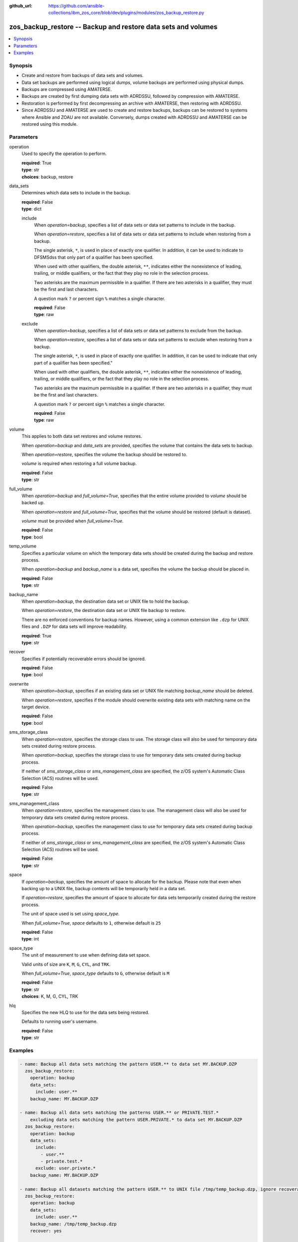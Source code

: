 
:github_url: https://github.com/ansible-collections/ibm_zos_core/blob/dev/plugins/modules/zos_backup_restore.py

.. _zos_backup_restore_module:


zos_backup_restore -- Backup and restore data sets and volumes
==============================================================



.. contents::
   :local:
   :depth: 1


Synopsis
--------
- Create and restore from backups of data sets and volumes.
- Data set backups are performed using logical dumps, volume backups are performed using physical dumps.
- Backups are compressed using AMATERSE.
- Backups are created by first dumping data sets with ADRDSSU, followed by compression with AMATERSE.
- Restoration is performed by first decompressing an archive with AMATERSE, then restoring with ADRDSSU.
- Since ADRDSSU and AMATERSE are used to create and restore backups, backups can be restored to systems where Ansible and ZOAU are not available. Conversely, dumps created with ADRDSSU and AMATERSE can be restored using this module.





Parameters
----------


operation
  Used to specify the operation to perform.

  | **required**: True
  | **type**: str
  | **choices**: backup, restore


data_sets
  Determines which data sets to include in the backup.

  | **required**: False
  | **type**: dict


  include
    When *operation=backup*, specifies a list of data sets or data set patterns to include in the backup.

    When *operation=restore*, specifies a list of data sets or data set patterns to include when restoring from a backup.

    The single asterisk, ``*``, is used in place of exactly one qualifier. In addition, it can be used to indicate to DFSMSdss that only part of a qualifier has been specified.

    When used with other qualifiers, the double asterisk, ``**``, indicates either the nonexistence of leading, trailing, or middle qualifiers, or the fact that they play no role in the selection process.

    Two asterisks are the maximum permissible in a qualifier. If there are two asterisks in a qualifier, they must be the first and last characters.

    A question mark ``?`` or percent sign ``%`` matches a single character.

    | **required**: False
    | **type**: raw


  exclude
    When *operation=backup*, specifies a list of data sets or data set patterns to exclude from the backup.

    When *operation=restore*, specifies a list of data sets or data set patterns to exclude when restoring from a backup.

    The single asterisk, ``*``, is used in place of exactly one qualifier. In addition, it can be used to indicate that only part of a qualifier has been specified."

    When used with other qualifiers, the double asterisk, ``**``, indicates either the nonexistence of leading, trailing, or middle qualifiers, or the fact that they play no role in the selection process.

    Two asterisks are the maximum permissible in a qualifier. If there are two asterisks in a qualifier, they must be the first and last characters.

    A question mark ``?`` or percent sign ``%`` matches a single character.

    | **required**: False
    | **type**: raw



volume
  This applies to both data set restores and volume restores.

  When *operation=backup* and *data_sets* are provided, specifies the volume that contains the data sets to backup.

  When *operation=restore*, specifies the volume the backup should be restored to.

  *volume* is required when restoring a full volume backup.

  | **required**: False
  | **type**: str


full_volume
  When *operation=backup* and *full_volume=True*, specifies that the entire volume provided to *volume* should be backed up.

  When *operation=restore* and *full_volume=True*, specifies that the volume should be restored (default is dataset).

  *volume* must be provided when *full_volume=True*.

  | **required**: False
  | **type**: bool


temp_volume
  Specifies a particular volume on which the temporary data sets should be created during the backup and restore process.

  When *operation=backup* and *backup_name* is a data set, specifies the volume the backup should be placed in.

  | **required**: False
  | **type**: str


backup_name
  When *operation=backup*, the destination data set or UNIX file to hold the backup.

  When *operation=restore*, the destination data set or UNIX file backup to restore.

  There are no enforced conventions for backup names. However, using a common extension like ``.dzp`` for UNIX files and ``.DZP`` for data sets will improve readability.

  | **required**: True
  | **type**: str


recover
  Specifies if potentially recoverable errors should be ignored.

  | **required**: False
  | **type**: bool


overwrite
  When *operation=backup*, specifies if an existing data set or UNIX file matching *backup_name* should be deleted.

  When *operation=restore*, specifies if the module should overwrite existing data sets with matching name on the target device.

  | **required**: False
  | **type**: bool


sms_storage_class
  When *operation=restore*, specifies the storage class to use. The storage class will also be used for temporary data sets created during restore process.

  When *operation=backup*, specifies the storage class to use for temporary data sets created during backup process.

  If neither of *sms_storage_class* or *sms_management_class* are specified, the z/OS system's Automatic Class Selection (ACS) routines will be used.

  | **required**: False
  | **type**: str


sms_management_class
  When *operation=restore*, specifies the management class to use. The management class will also be used for temporary data sets created during restore process.

  When *operation=backup*, specifies the management class to use for temporary data sets created during backup process.

  If neither of *sms_storage_class* or *sms_management_class* are specified, the z/OS system's Automatic Class Selection (ACS) routines will be used.

  | **required**: False
  | **type**: str


space
  If *operation=backup*, specifies the amount of space to allocate for the backup. Please note that even when backing up to a UNIX file, backup contents will be temporarily held in a data set.

  If *operation=restore*, specifies the amount of space to allocate for data sets temporarily created during the restore process.

  The unit of space used is set using *space_type*.

  When *full_volume=True*, *space* defaults to ``1``, otherwise default is ``25``

  | **required**: False
  | **type**: int


space_type
  The unit of measurement to use when defining data set space.

  Valid units of size are ``K``, ``M``, ``G``, ``CYL``, and ``TRK``.

  When *full_volume=True*, *space_type* defaults to ``G``, otherwise default is ``M``

  | **required**: False
  | **type**: str
  | **choices**: K, M, G, CYL, TRK


hlq
  Specifies the new HLQ to use for the data sets being restored.

  Defaults to running user's username.

  | **required**: False
  | **type**: str




Examples
--------

.. code-block:: yaml+jinja

   
   - name: Backup all data sets matching the pattern USER.** to data set MY.BACKUP.DZP
     zos_backup_restore:
       operation: backup
       data_sets:
         include: user.**
       backup_name: MY.BACKUP.DZP

   - name: Backup all data sets matching the patterns USER.** or PRIVATE.TEST.*
       excluding data sets matching the pattern USER.PRIVATE.* to data set MY.BACKUP.DZP
     zos_backup_restore:
       operation: backup
       data_sets:
         include:
           - user.**
           - private.test.*
         exclude: user.private.*
       backup_name: MY.BACKUP.DZP

   - name: Backup all datasets matching the pattern USER.** to UNIX file /tmp/temp_backup.dzp, ignore recoverable errors.
     zos_backup_restore:
       operation: backup
       data_sets:
         include: user.**
       backup_name: /tmp/temp_backup.dzp
       recover: yes

   - name: Backup all datasets matching the pattern USER.** to data set MY.BACKUP.DZP,
       allocate 100MB for data sets used in backup process.
     zos_backup_restore:
       operation: backup
       data_sets:
         include: user.**
       backup_name: MY.BACKUP.DZP
       space: 100
       space_type: M

   - name:
       Backup all datasets matching the pattern USER.** that are present on the volume MYVOL1 to data set MY.BACKUP.DZP,
       allocate 100MB for data sets used in the backup process.
     zos_backup_restore:
       operation: backup
       data_sets:
         include: user.**
       volume: MYVOL1
       backup_name: MY.BACKUP.DZP
       space: 100
       space_type: M

   - name: Backup an entire volume, MYVOL1, to the UNIX file /tmp/temp_backup.dzp,
       allocate 1GB for data sets used in backup process.
     zos_backup_restore:
       operation: backup
       backup_name: /tmp/temp_backup.dzp
       volume: MYVOL1
       full_volume: yes
       space: 1
       space_type: G

   - name: Restore data sets from backup stored in the UNIX file /tmp/temp_backup.dzp.
       Use z/OS username as new HLQ.
     zos_backup_restore:
       operation: restore
       backup_name: /tmp/temp_backup.dzp

   - name: Restore data sets from backup stored in the UNIX file /tmp/temp_backup.dzp.
       Only restore data sets whose last, or only qualifier is TEST.
       Use MYHLQ as the new HLQ for restored data sets.
     zos_backup_restore:
       operation: restore
       data_sets:
         include: "**.TEST"
       backup_name: /tmp/temp_backup.dzp
       hlq: MYHLQ

   - name: Restore data sets from backup stored in the UNIX file /tmp/temp_backup.dzp.
       Only restore data sets whose last, or only qualifier is TEST.
       Use MYHLQ as the new HLQ for restored data sets. Restore data sets to volume MYVOL2.
     zos_backup_restore:
       operation: restore
       data_sets:
         include: "**.TEST"
       volume: MYVOL2
       backup_name: /tmp/temp_backup.dzp
       hlq: MYHLQ

   - name: Restore data sets from backup stored in the data set MY.BACKUP.DZP.
       Use MYHLQ as the new HLQ for restored data sets.
     zos_backup_restore:
       operation: restore
       backup_name: MY.BACKUP.DZP
       hlq: MYHLQ

   - name: Restore volume from backup stored in the data set MY.BACKUP.DZP.
       Restore to volume MYVOL2.
     zos_backup_restore:
       operation: restore
       volume: MYVOL2
       full_volume: yes
       backup_name: MY.BACKUP.DZP
       space: 1
       space_type: G

   - name: Restore data sets from backup stored in the UNIX file /tmp/temp_backup.dzp.
       Specify DB2SMS10 for the SMS storage and management classes to use for the restored
       data sets.
     zos_backup_restore:
       operation: restore
       volume: MYVOL2
       backup_name: /tmp/temp_backup.dzp
       sms_storage_class: DB2SMS10
       sms_management_class: DB2SMS10











